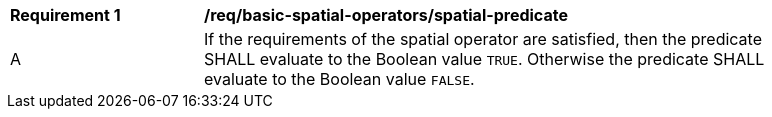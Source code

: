 [[req_basic-spatial-operators_spatial-predicate]]
[width="90%",cols="2,6a"]
|===
^|*Requirement {counter:req-id}* |*/req/basic-spatial-operators/spatial-predicate*
^|A |If the requirements of the spatial operator are satisfied, then the predicate SHALL evaluate to the Boolean value `TRUE`. Otherwise the predicate SHALL evaluate to the Boolean value `FALSE`.
|===
